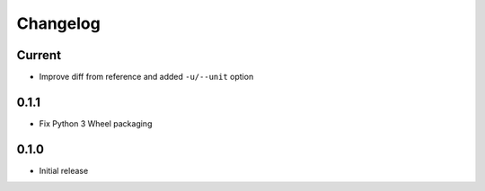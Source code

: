 Changelog
=========

Current
-------

- Improve diff from reference and added ``-u/--unit`` option


0.1.1
-----

- Fix Python 3 Wheel packaging


0.1.0
-----

- Initial release
